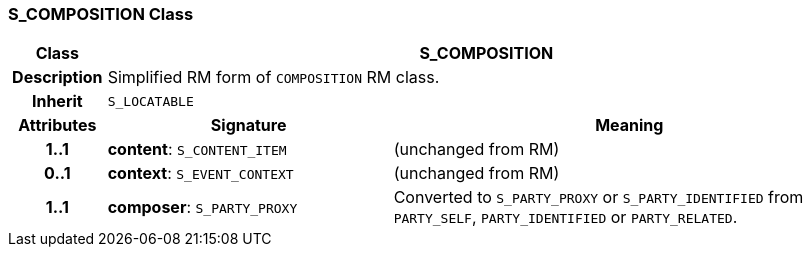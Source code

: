 === S_COMPOSITION Class

[cols="^1,3,5"]
|===
h|*Class*
2+^h|*S_COMPOSITION*

h|*Description*
2+a|Simplified RM form of `COMPOSITION` RM class.

h|*Inherit*
2+|`S_LOCATABLE`

h|*Attributes*
^h|*Signature*
^h|*Meaning*

h|*1..1*
|*content*: `S_CONTENT_ITEM`
a|(unchanged from RM)

h|*0..1*
|*context*: `S_EVENT_CONTEXT`
a|(unchanged from RM)

h|*1..1*
|*composer*: `S_PARTY_PROXY`
a|Converted to `S_PARTY_PROXY` or `S_PARTY_IDENTIFIED` from `PARTY_SELF`, `PARTY_IDENTIFIED` or `PARTY_RELATED`.
|===
